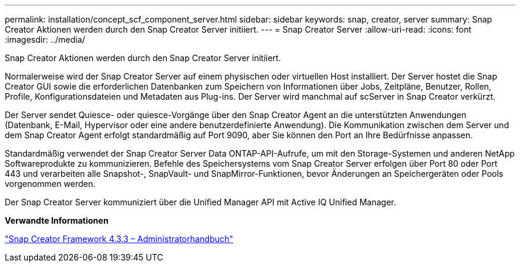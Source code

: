 ---
permalink: installation/concept_scf_component_server.html 
sidebar: sidebar 
keywords: snap, creator, server 
summary: Snap Creator Aktionen werden durch den Snap Creator Server initiiert. 
---
= Snap Creator Server
:allow-uri-read: 
:icons: font
:imagesdir: ../media/


[role="lead"]
Snap Creator Aktionen werden durch den Snap Creator Server initiiert.

Normalerweise wird der Snap Creator Server auf einem physischen oder virtuellen Host installiert. Der Server hostet die Snap Creator GUI sowie die erforderlichen Datenbanken zum Speichern von Informationen über Jobs, Zeitpläne, Benutzer, Rollen, Profile, Konfigurationsdateien und Metadaten aus Plug-ins. Der Server wird manchmal auf scServer in Snap Creator verkürzt.

Der Server sendet Quiesce- oder quiesce-Vorgänge über den Snap Creator Agent an die unterstützten Anwendungen (Datenbank, E-Mail, Hypervisor oder eine andere benutzerdefinierte Anwendung). Die Kommunikation zwischen dem Server und dem Snap Creator Agent erfolgt standardmäßig auf Port 9090, aber Sie können den Port an Ihre Bedürfnisse anpassen.

Standardmäßig verwendet der Snap Creator Server Data ONTAP-API-Aufrufe, um mit den Storage-Systemen und anderen NetApp Softwareprodukte zu kommunizieren. Befehle des Speichersystems vom Snap Creator Server erfolgen über Port 80 oder Port 443 und verarbeiten alle Snapshot-, SnapVault- und SnapMirror-Funktionen, bevor Änderungen an Speichergeräten oder Pools vorgenommen werden.

Der Snap Creator Server kommuniziert über die Unified Manager API mit Active IQ Unified Manager.

*Verwandte Informationen*

https://library.netapp.com/ecm/ecm_download_file/ECMLP2854418["Snap Creator Framework 4.3.3 – Administratorhandbuch"]
